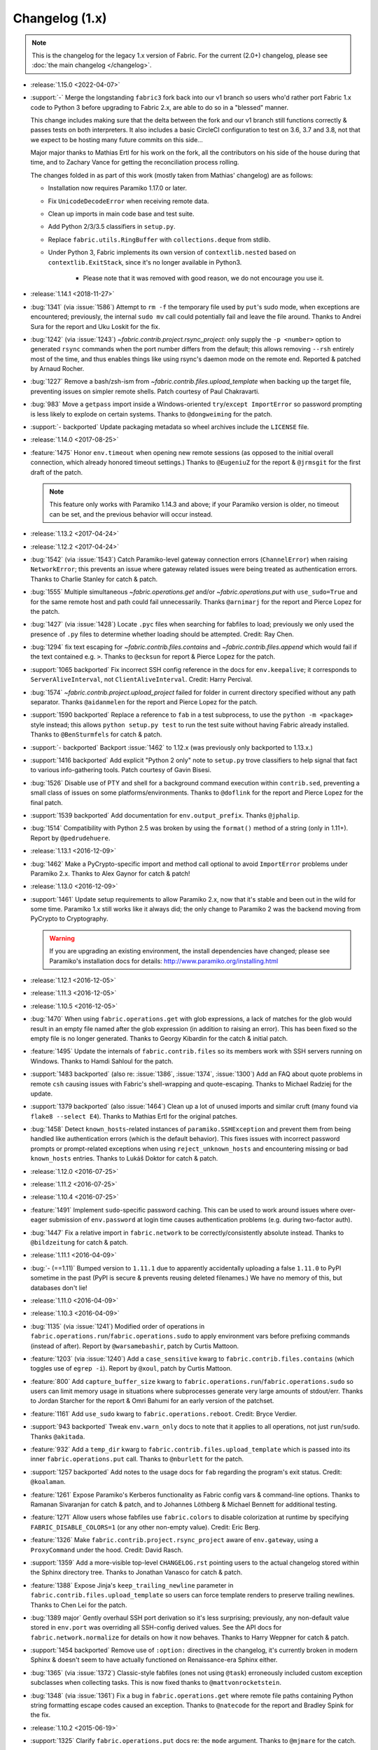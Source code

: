 ===============
Changelog (1.x)
===============

.. note::
    This is the changelog for the legacy 1.x version of Fabric. For the current
    (2.0+) changelog, please see :doc:`the main changelog </changelog>`.

* :release:`1.15.0 <2022-04-07>`
* :support:`-` Merge the longstanding ``fabric3`` fork back into our v1 branch
  so users who'd rather port Fabric 1.x code to Python 3 before upgrading to
  Fabric 2.x, are able to do so in a "blessed" manner.

  This change includes making sure that the delta between the fork and our v1
  branch still functions correctly & passes tests on both interpreters. It also
  includes a basic CircleCI configuration to test on 3.6, 3.7 and 3.8, not that
  we expect to be hosting many future commits on this side...

  Major major thanks to Mathias Ertl for his work on the fork, all the
  contributors on his side of the house during that time, and to Zachary Vance
  for getting the reconciliation process rolling.

  The changes folded in as part of this work (mostly taken from Mathias'
  changelog) are as follows:

  - Installation now requires Paramiko 1.17.0 or later.
  - Fix ``UnicodeDecodeError`` when receiving remote data.
  - Clean up imports in main code base and test suite.
  - Add Python 2/3/3.5 classifiers in ``setup.py``.
  - Replace ``fabric.utils.RingBuffer`` with ``collections.deque`` from stdlib.
  - Under Python 3, Fabric implements its own version of ``contextlib.nested``
    based on ``contextlib.ExitStack``, since it's no longer available in
    Python3.

      - Please note that it was removed with good reason, we do not encourage
        you use it.

* :release:`1.14.1 <2018-11-27>`
* :bug:`1341` (via :issue:`1586`) Attempt to ``rm -f`` the temporary file used
  by ``put``'s sudo mode, when exceptions are encountered; previously, the
  internal ``sudo mv`` call could potentially fail and leave the file around.
  Thanks to Andrei Sura for the report and Uku Loskit for the fix.
* :bug:`1242` (via :issue:`1243`) `~fabric.contrib.project.rsync_project`: only
  supply the ``-p <number>`` option to generated ``rsync`` commands when the
  port number differs from the default; this allows removing ``--rsh`` entirely
  most of the time, and thus enables things like using rsync's daemon mode on
  the remote end. Reported & patched by Arnaud Rocher.
* :bug:`1227` Remove a bash/zsh-ism from
  `~fabric.contrib.files.upload_template` when backing up the target file,
  preventing issues on simpler remote shells. Patch courtesy of Paul
  Chakravarti.
* :bug:`983` Move a ``getpass`` import inside a Windows-oriented
  ``try``/``except ImportError`` so password prompting is less likely to
  explode on certain systems. Thanks to ``@dongweiming`` for the patch.
* :support:`- backported` Update packaging metadata so wheel archives include
  the ``LICENSE`` file.
* :release:`1.14.0 <2017-08-25>`
* :feature:`1475` Honor ``env.timeout`` when opening new remote sessions (as
  opposed to the initial overall connection, which already honored timeout
  settings.) Thanks to ``@EugeniuZ`` for the report & ``@jrmsgit`` for the
  first draft of the patch.

  .. note::
    This feature only works with Paramiko 1.14.3 and above; if your Paramiko
    version is older, no timeout can be set, and the previous behavior will
    occur instead.

* :release:`1.13.2 <2017-04-24>`
* :release:`1.12.2 <2017-04-24>`
* :bug:`1542` (via :issue:`1543`) Catch Paramiko-level gateway connection
  errors (``ChannelError``) when raising ``NetworkError``; this prevents an
  issue where gateway related issues were being treated as authentication
  errors. Thanks to Charlie Stanley for catch & patch.
* :bug:`1555` Multiple simultaneous `~fabric.operations.get` and/or
  `~fabric.operations.put` with ``use_sudo=True`` and for the same remote host
  and path could fail unnecessarily. Thanks ``@arnimarj`` for the report and
  Pierce Lopez for the patch.
* :bug:`1427` (via :issue:`1428`) Locate ``.pyc`` files when searching for
  fabfiles to load; previously we only used the presence of ``.py`` files to
  determine whether loading should be attempted. Credit: Ray Chen.
* :bug:`1294` fix text escaping for `~fabric.contrib.files.contains` and
  `~fabric.contrib.files.append` which would fail if the text contained e.g.
  ``>``. Thanks to ``@ecksun`` for report & Pierce Lopez for the patch.
* :support:`1065 backported` Fix incorrect SSH config reference in the docs for
  ``env.keepalive``; it corresponds to ``ServerAliveInterval``, not
  ``ClientAliveInterval``. Credit: Harry Percival.
* :bug:`1574` `~fabric.contrib.project.upload_project` failed for folder in
  current directory specified without any path separator. Thanks ``@aidanmelen``
  for the report and Pierce Lopez for the patch.
* :support:`1590 backported` Replace a reference to ``fab`` in a test
  subprocess, to use the ``python -m <package>`` style instead; this allows
  ``python setup.py test`` to run the test suite without having Fabric already
  installed. Thanks to ``@BenSturmfels`` for catch & patch.
* :support:`- backported` Backport :issue:`1462` to 1.12.x (was previously only
  backported to 1.13.x.)
* :support:`1416 backported` Add explicit "Python 2 only" note to ``setup.py``
  trove classifiers to help signal that fact to various info-gathering tools.
  Patch courtesy of Gavin Bisesi.
* :bug:`1526` Disable use of PTY and shell for a background command execution
  within ``contrib.sed``, preventing a small class of issues on some
  platforms/environments. Thanks to ``@doflink`` for the report and Pierce
  Lopez for the final patch.
* :support:`1539 backported` Add documentation for ``env.output_prefix``.
  Thanks ``@jphalip``.
* :bug:`1514` Compatibility with Python 2.5 was broken by using the ``format()``
  method of a string (only in 1.11+). Report by ``@pedrudehuere``.
* :release:`1.13.1 <2016-12-09>`
* :bug:`1462` Make a PyCrypto-specific import and method call optional to avoid
  ``ImportError`` problems under Paramiko 2.x. Thanks to Alex Gaynor for catch
  & patch!
* :release:`1.13.0 <2016-12-09>`
* :support:`1461` Update setup requirements to allow Paramiko 2.x, now that
  it's stable and been out in the wild for some time. Paramiko 1.x still works
  like it always did; the only change to Paramiko 2 was the backend moving from
  PyCrypto to Cryptography.

  .. warning::
    If you are upgrading an existing environment, the install dependencies have
    changed; please see Paramiko's installation docs for details:
    http://www.paramiko.org/installing.html

* :release:`1.12.1 <2016-12-05>`
* :release:`1.11.3 <2016-12-05>`
* :release:`1.10.5 <2016-12-05>`
* :bug:`1470` When using ``fabric.operations.get`` with glob expressions, a lack
  of matches for the glob would result in an empty file named after the glob
  expression (in addition to raising an error). This has been fixed so the
  empty file is no longer generated. Thanks to Georgy Kibardin for the catch &
  initial patch.
* :feature:`1495` Update the internals of ``fabric.contrib.files`` so its
  members work with SSH servers running on Windows. Thanks to Hamdi Sahloul for
  the patch.
* :support:`1483 backported` (also re: :issue:`1386`, :issue:`1374`,
  :issue:`1300`) Add an FAQ about quote problems in remote
  ``csh`` causing issues with Fabric's shell-wrapping and quote-escaping.
  Thanks to Michael Radziej for the update.
* :support:`1379 backported` (also :issue:`1464`) Clean up a lot of unused
  imports and similar cruft (many found via ``flake8 --select E4``). Thanks to
  Mathias Ertl for the original patches.
* :bug:`1458` Detect ``known_hosts``-related instances of
  ``paramiko.SSHException`` and prevent them from being handled like
  authentication errors (which is the default behavior). This fixes
  issues with incorrect password prompts or prompt-related exceptions when
  using ``reject_unknown_hosts`` and encountering missing or bad
  ``known_hosts`` entries. Thanks to Lukáš Doktor for catch & patch.
* :release:`1.12.0 <2016-07-25>`
* :release:`1.11.2 <2016-07-25>`
* :release:`1.10.4 <2016-07-25>`
* :feature:`1491` Implement ``sudo``-specific password caching. This can be
  used to work around issues where over-eager submission of ``env.password`` at
  login time causes authentication problems (e.g. during two-factor auth).
* :bug:`1447` Fix a relative import in ``fabric.network`` to be
  correctly/consistently absolute instead. Thanks to ``@bildzeitung`` for catch
  & patch.
* :release:`1.11.1 <2016-04-09>`
* :bug:`- (==1.11)` Bumped version to ``1.11.1`` due to apparently accidentally
  uploading a false ``1.11.0`` to PyPI sometime in the past (PyPI is secure &
  prevents reusing deleted filenames.) We have no memory of this, but databases
  don't lie!
* :release:`1.11.0 <2016-04-09>`
* :release:`1.10.3 <2016-04-09>`
* :bug:`1135` (via :issue:`1241`) Modified order of operations in
  ``fabric.operations.run``/``fabric.operations.sudo`` to apply environment vars
  before prefixing commands (instead of after). Report by ``@warsamebashir``,
  patch by Curtis Mattoon.
* :feature:`1203` (via :issue:`1240`) Add a ``case_sensitive`` kwarg to
  ``fabric.contrib.files.contains`` (which toggles use of ``egrep -i``). Report
  by ``@xoul``, patch by Curtis Mattoon.
* :feature:`800` Add ``capture_buffer_size`` kwarg to
  ``fabric.operations.run``/``fabric.operations.sudo`` so users can limit memory
  usage in situations where subprocesses generate very large amounts of
  stdout/err. Thanks to Jordan Starcher for the report & Omri Bahumi for an
  early version of the patchset.
* :feature:`1161` Add ``use_sudo`` kwarg to ``fabric.operations.reboot``.
  Credit: Bryce Verdier.
* :support:`943 backported` Tweak ``env.warn_only`` docs to note that it
  applies to all operations, not just ``run``/``sudo``. Thanks ``@akitada``.
* :feature:`932` Add a ``temp_dir`` kwarg to
  ``fabric.contrib.files.upload_template`` which is passed into its inner
  ``fabric.operations.put`` call. Thanks to ``@nburlett`` for the patch.
* :support:`1257 backported` Add notes to the usage docs for ``fab`` regarding
  the program's exit status. Credit: ``@koalaman``.
* :feature:`1261` Expose Paramiko's Kerberos functionality as Fabric config
  vars & command-line options. Thanks to Ramanan Sivaranjan for catch & patch,
  and to Johannes Löthberg & Michael Bennett for additional testing.
* :feature:`1271` Allow users whose fabfiles use ``fabric.colors`` to disable
  colorization at runtime by specifying ``FABRIC_DISABLE_COLORS=1`` (or any
  other non-empty value). Credit: Eric Berg.
* :feature:`1326` Make ``fabric.contrib.project.rsync_project`` aware of
  ``env.gateway``, using a ``ProxyCommand`` under the hood. Credit: David
  Rasch.
* :support:`1359` Add a more-visible top-level ``CHANGELOG.rst`` pointing users
  to the actual changelog stored within the Sphinx directory tree. Thanks to
  Jonathan Vanasco for catch & patch.
* :feature:`1388` Expose Jinja's ``keep_trailing_newline`` parameter in
  ``fabric.contrib.files.upload_template`` so users can force template renders
  to preserve trailing newlines. Thanks to Chen Lei for the patch.
* :bug:`1389 major` Gently overhaul SSH port derivation so it's less
  surprising; previously, any non-default value stored in ``env.port`` was
  overriding all SSH-config derived values. See the API docs for
  ``fabric.network.normalize`` for details on how it now behaves. Thanks to
  Harry Weppner for catch & patch.
* :support:`1454 backported` Remove use of ``:option:`` directives in the
  changelog, it's currently broken in modern Sphinx & doesn't seem to have
  actually functioned on Renaissance-era Sphinx either.
* :bug:`1365` (via :issue:`1372`) Classic-style fabfiles (ones not using
  ``@task``) erroneously included custom exception subclasses when collecting
  tasks. This is now fixed thanks to ``@mattvonrocketstein``.
* :bug:`1348` (via :issue:`1361`) Fix a bug in ``fabric.operations.get`` where
  remote file paths containing Python string formatting escape codes caused an
  exception. Thanks to ``@natecode`` for the report and Bradley Spink for the
  fix.
* :release:`1.10.2 <2015-06-19>`
* :support:`1325` Clarify ``fabric.operations.put`` docs re: the ``mode``
  argument. Thanks to ``@mjmare`` for the catch.
* :bug:`1318` Update functionality added in :issue:`1213` so abort error
  messages don't get printed twice (once by us, once by ``sys.exit``) but the
  annotated exception error message is retained. Thanks to Felix Almeida for
  the report.
* :bug:`1305` (also :issue:`1313`) Fix a couple minor issues with the operation
  of & demo code for the ``JobQueue`` class. Thanks to ``@dioh`` and Horst
  Gutmann for the report & Cameron Lane for the patch.
* :bug:`980` (also :issue:`1312`) Redirect output of ``cd`` to ``/dev/null`` so
  users enabling bash's ``CDPATH`` (or similar features in other shells) don't
  have polluted output captures. Thanks to Alex North-Keys for the original
  report & Steve Ivy for the fix.
* :bug:`1289` Fix "NameError: free variable referenced before assignment in
  enclosing scope". Thanks to ``@SamuelMarks`` for catch & patch.
* :bug:`1286` (also :issue:`971`, :issue:`1032`) Recursively unwrap decorators
  instead of only unwrapping a single decorator level, when obtaining task
  docstrings. Thanks to Avishai Ish-Shalom for the original report & Max Kovgan
  for the patch.
* :bug:`1273` Fix issue with ssh/config not having a cross-platform default
  path. Thanks to ``@SamuelMarks`` for catch & patch.
* :feature:`1200` Introduced ``exceptions`` output level, so users don't have to
  deal with the debug output just to see tracebacks.
* :support:`1239` Update README to work better under raw docutils so the
  example code block is highlighted as Python on PyPI (and not just on our
  Sphinx-driven website). Thanks to Marc Abramowitz.
* :release:`1.10.1 <2014-12-19>`
* :release:`1.9.2 <2014-12-19>`
* :bug:`1201` Don't naively glob all ``fabric.operations.get`` targets - only
  glob actual directories. This avoids incorrectly yielding permission errors
  in edge cases where a requested file is within a directory lacking the read
  permission bit. Thanks to Sassa Nf for the original report.
* :bug:`1019` (also :issue:`1022`, :issue:`1186`) Fix "is a tty" tests in
  environments where streams (eg ``sys.stdout``) have been replaced with
  objects lacking a ``.isatty()`` method. Thanks to Miki Tebeka for the
  original report, Lele Long for a subsequent patch, and Julien Phalip
  for the final/merged patch.
* :support:`1213 backported` Add useful exception message to the implicit
  ``SystemExit`` raised by Fabric's use of ``sys.exit`` inside the
  ``fabric.api.abort`` function. This allows client code catching ``SystemExit``
  to have better introspection into the error. Thanks to Ioannis Panousis.
* :bug:`1228` Update the ``CommandTimeout`` class so it has a useful ``str``
  instead of appearing blank when caught by Fabric's top level exception
  handling. Catch & patch from Tomaz Muraus.
* :bug:`1180` Fix issue with unicode steam outputs crashing if stream encoding
  type is None. Thanks to ``@joekiller`` for catch & patch.
* :support:`958 backported` Remove the Git SHA portion of our version string
  generation; it was rarely useful & occasionally caused issues for users with
  non-Git-based source checkouts.
* :support:`1229 backported` Add some missing API doc hyperlink references.
  Thanks to Tony Narlock.
* :bug:`1226` Update ``fabric.operations.get`` to ensure that ``env.user`` has
  access to tempfiles before changing permissions. Also corrected permissions
  from 404 to 0400 to match comment. Patch by Curtis Mattoon; original report
  from Daniel Watkins.
* :release:`1.10.0 <2014-09-04>`
* :bug:`1188 major` Update ``fabric.operations.local`` to close non-pipe file
  descriptors in the child process so subsequent calls to
  ``fabric.operations.local`` aren't blocked on e.g. already-connected network
  sockets. Thanks to Tolbkni Kao for catch & patch.
* :feature:`700` Added ``use_sudo`` and ``temp_dir`` params to
  ``fabric.operations.get``. This allows downloading files normally not
  accessible to the user using ``sudo``. Thanks to Jason Coombs for initial
  report and to Alex Plugaru for the patch (:issue:`1121`).
* :feature:`1098` Add support for dict style roledefs. Thanks to Jonas
  Lundberg.
* :feature:`1090` Add option to skip unknown tasks. Credit goes to Jonas
  Lundberg.
* :feature:`975` Fabric can now be invoked via ``python -m fabric`` in addition
  to the typical use of the ``fab`` entrypoint. Patch courtesy of Jason Coombs.

  .. note:: This functionality is only available under Python 2.7.

* :release:`1.9.1 <2014-08-06>`
* :release:`1.8.5 <2014-08-06>`
* :release:`1.7.5 <2014-08-06>`
* :bug:`1165` Prevent infinite loop condition when a gateway host is enabled &
  the same host is in the regular target host list. Thanks to ``@CzBiX`` for
  catch & patch.
* :bug:`1147` Use ``stat`` instead of ``lstat`` when testing directory-ness in
  the SFTP module. This allows recursive downloads to avoid recursing into
  symlinks unexpectedly. Thanks to Igor Kalnitsky for the patch.
* :bug:`1146` Fix a bug where ``fabric.contrib.files.upload_template`` failed to
  honor ``lcd`` when ``mirror_local_mode`` is ``True``. Thanks to Laszlo Marai
  for catch & patch.
* :bug:`1134` Skip bad hosts when the tasks are executed in parallel. Thanks to
  Igor Maravić ``@i-maravic``.
* :bug:`852` Fix to respect ``template_dir`` for non Jinja2 templates in
  ``fabric.contrib.files.upload_template``. Thanks to Adam Kowalski for the
  patch and Alex Plugaru for the initial test case.
* :bug:`1096` Encode Unicode text appropriately for its target stream object to
  avoid issues on non-ASCII systems. Thanks to Toru Uetani for the original
  patch.
* :bug:`1059` Update IPv6 support to work with link-local address formats.
  Fix courtesy of ``@obormot``.
* :bug:`1026` Fix a typo preventing quiet operation of
  ``fabric.contrib.files.is_link``. Caught by ``@dongweiming``.
* :bug:`600` Clear out connection caches in full when prepping
  parallel-execution subprocesses. This avoids corner cases causing
  hangs/freezes due to client/socket reuse. Thanks to Ruslan Lutsenko for the
  initial report and Romain Chossart for the suggested fix.
* :bug:`1167` Add Jinja to ``test_requires`` in ``setup.py`` for the couple of
  newish tests that now require it. Thanks to Kubilay Kocak for the catch.
* :release:`1.9.0 <2014-06-08>`
* :feature:`1078` Add ``.command`` and ``.real_command`` attributes to
  ``local`` return value.  Thanks to Alexander Teves (``@alexanderteves``) and
  Konrad Hałas (``@konradhalas``).
* :feature:`938` Add an env var ``env.effective_roles``
  specifying roles used in the currently executing command. Thanks to
  Piotr Betkier for the patch.
* :feature:`1101` Reboot operation now supports custom command. Thanks to Jonas
  Lejon.
* :support:`1106` Fix a misleading/ambiguous example snippet in the ``fab``
  usage docs to be clearer. Thanks to ``@zed``.
* :release:`1.8.4 <2014-06-08>`
* :release:`1.7.4 <2014-06-08>`
* :bug:`898` Treat paths that begin with tilde "~" as absolute paths instead of
  relative. Thanks to Alex Plugaru for the patch and Dan Craig for the
  suggestion.
* :support:`1105 backported` Enhance ``setup.py`` to allow Paramiko 1.13+ under
  Python 2.6+. Thanks to to ``@Arfrever`` for catch & patch.
* :release:`1.8.3 <2014-03-21>`
* :release:`1.7.3 <2014-03-21>`
* :support:`- backported` Modified packaging data to reflect that Fabric
  requires Paramiko < 1.13 (which dropped Python 2.5 support.)
* :feature:`1082` Add ``pty`` passthrough kwarg to
  ``fabric.contrib.files.upload_template``.
* :release:`1.8.2 <2014-02-14>`
* :release:`1.7.2 <2014-02-14>`
* :bug:`955` Quote directories created as part of ``put``'s recursive directory
  uploads when ``use_sudo=True`` so directories with shell meta-characters
  (such as spaces) work correctly. Thanks to John Harris for the catch.
* :bug:`917` Correct an issue with ``put(use_sudo=True, mode=xxx)`` where the
  ``chmod`` was trying to apply to the wrong location. Thanks to Remco
  (``@nl5887``) for catch & patch.
* :bug:`1046` Fix typo preventing use of ProxyCommand in some situations.
  Thanks to Keith Yang.
* :release:`1.8.1 <2013-12-24>`
* :release:`1.7.1 <2013-12-24>`
* :release:`1.6.4 <2013-12-24>` 956, 957
* :release:`1.5.5 <2013-12-24>` 956, 957
* :bug:`956` Fix pty size detection when running inside Emacs. Thanks to
  ``@akitada`` for catch & patch.
* :bug:`957` Fix bug preventing use of ``env.gateway`` with
  targets requiring password authentication. Thanks to Daniel González,
  ``@Bengrunt`` and ``@adrianbn`` for their bug reports.
* :feature:`741` Add ``env.prompts`` dictionary, allowing
  users to set up custom prompt responses (similar to the built-in sudo prompt
  auto-responder.) Thanks to Nigel Owens and David Halter for the patch.
* :bug:`965 major` Tweak IO flushing behavior when in linewise (& thus
  parallel) mode so interwoven output is less frequent. Thanks to ``@akidata``
  for catch & patch.
* :bug:`948` Handle connection failures due to server load and try connecting
  to hosts a number of times specified in ``env.connection_attempts``.
* :release:`1.8.0 <2013-09-20>`
* :feature:`931` Allow overriding of ``abort`` behavior via a custom
  exception-returning callable set as ``env.abort_exception``.
  Thanks to Chris Rose for the patch.
* :support:`984 backported` Make this changelog easier to read! Now with
  per-release sections, generated automatically from the old timeline source
  format.
* :feature:`910` Added a keyword argument to rsync_project to configure the
  default options. Thanks to ``@moorepants`` for the patch.
* :release:`1.7.0 <2013-07-26>`
* :release:`1.6.2 <2013-07-26>`
* :feature:`925` Added ``contrib.files.is_link``. Thanks to ``@jtangas``
  for the patch.
* :feature:`922` Task argument strings are now displayed when using
  ``fab -d``. Thanks to Kevin Qiu for the patch.
* :bug:`912` Leaving ``template_dir`` un-specified when using
  ``upload_template`` in Jinja mode used to cause ``'NoneType' has no attribute
  'startswith'`` errors. This has been fixed. Thanks to Erick Yellott for catch
  & to Erick Yellott + Kevin Williams for patches.
* :feature:`924` Add new env var option ``colorize-errors`` to enable
  coloring errors and warnings. Thanks to Aaron Meurer for the patch.
* :bug:`593` Non-ASCII character sets in Jinja templates rendered within
  ``upload_template`` would cause ``UnicodeDecodeError`` when uploaded. This has
  been addressed by encoding as ``utf-8`` prior to upload. Thanks to Sébastien
  Fievet for the catch.
* :feature:`908` Support loading SSH keys from memory. Thanks to Caleb Groom
  for the patch.
* :bug:`171` Added missing cross-references from ``env`` variables documentation
  to corresponding command-line options. Thanks to Daniel D. Beck for the
  contribution.
* :bug:`884` The password cache feature was not working correctly with
  password-requiring SSH gateway connections. That's fixed now. Thanks to Marco
  Nenciarini for the catch.
* :feature:`826` Enable sudo extraction of compressed archive via ``use_sudo``
  kwarg in ``upload_project``. Thanks to ``@abec`` for the patch.
* :bug:`694 major` Allow users to work around ownership issues in the default
  remote login directory: add ``temp_dir`` kwarg for explicit specification of
  which "bounce" folder to use when calling ``put`` with ``use_sudo=True``.
  Thanks to Devin Bayer for the report & Dieter Plaetinck / Jesse Myers for
  suggesting the workaround.
* :bug:`882` Fix a ``get`` bug regarding spaces in remote working directory
  names. Thanks to Chris Rose for catch & patch.
* :release:`1.6.1 <2013-05-23>`
* :bug:`868` Substantial speedup of parallel tasks by removing an unnecessary
  blocking timeout in the ``JobQueue`` loop. Thanks to Simo Kinnunen for the
  patch.
* :bug:`328` ``lcd`` was no longer being correctly applied to
  ``upload_template``; this has been fixed. Thanks to Joseph Lawson for the
  catch.
* :feature:`812` Add ``use_glob`` option to ``put`` so users trying to upload
  real filenames containing glob patterns (``*``, ``[`` etc) can disable the
  default globbing behavior. Thanks to Michael McHugh for the patch.
* :bug:`864 major` Allow users to disable Fabric's auto-escaping in
  ``run``/``sudo``.  Thanks to Christian Long and Michael McHugh for the patch.
* :bug:`870` Changes to shell env var escaping highlighted some extraneous and
  now damaging whitespace in ``with path():``. This has been removed and
  a regression test added.
* :bug:`871` Use of string mode values in ``put(local, remote, mode="NNNN")``
  would sometimes cause ``Unsupported operand`` errors. This has been
  fixed.
* :bug:`84 major` Fixed problem with missing -r flag in Mac OS X sed version.
  Thanks to Konrad Hałas for the patch.
* :bug:`861` Gracefully handle situations where users give a single string
  literal to ``env.hosts``. Thanks to Bill Tucker for catch & patch.
* :bug:`367` Expand paths with tilde inside (``contrib.files``). Thanks to
  Konrad Hałas for catch & patch.
* :feature:`845 backported` Downstream synchronization option implemented for
  ``fabric.contrib.project.rsync_project``. Thanks to Antonio Barrero for the
  patch.
* :release:`1.6.0 <2013-03-01>`
* :release:`1.5.4 <2013-03-01>`
* :bug:`844` Account for SSH config overhaul in Paramiko 1.10 by e.g. updating
  treatment of ``IdentityFile`` to handle multiple values. **This and related
  SSH config parsing changes are backwards incompatible**; we are including
  them in this release because they do fix incorrect, off-spec behavior.
* :bug:`843` Ensure string ``pool_size`` values get run through ``int()``
  before deriving final result (stdlib ``min()`` has odd behavior here...).
  Thanks to Chris Kastorff for the catch.
* :bug:`839` Fix bug in ``fabric.contrib.project.rsync_project`` where IPv6
  address were not always correctly detected. Thanks to Antonio Barrero for
  catch & patch.
* :bug:`587` Warn instead of aborting when ``env.use_ssh_config``
  is True but the configured SSH conf file doesn't exist.
  This allows multi-user fabfiles to enable SSH config without causing hard
  stops for users lacking SSH configs. Thanks to Rodrigo Pimentel for the
  report.
* :feature:`821` Add ``fabric.context_managers.remote_tunnel`` to allow reverse
  SSH tunneling (exposing locally-visible network ports to the remote end).
  Thanks to Giovanni Bajo for the patch.
* :feature:`823` Add ``env.remote_interrupt`` which
  controls whether Ctrl-C is forwarded to the remote end or is captured locally
  (previously, only the latter behavior was implemented). Thanks to Geert
  Jansen for the patch.
* :release:`1.5.3 <2013-01-28>`
* :bug:`806` Force strings given to ``getpass`` during password prompts to be
  ASCII, to prevent issues on some platforms when Unicode is encountered.
  Thanks to Alex Louden for the patch.
* :bug:`805` Update ``fabric.context_managers.shell_env`` to play nice with
  Windows (7, at least) systems and ``fabric.operations.local``. Thanks to
  Fernando Macedo for the patch.
* :bug:`654` Parallel runs whose sum total of returned data was large (e.g.
  large return values from the task, or simply a large number of hosts in the
  host list) were causing frustrating hangs. This has been fixed.
* :feature:`402` Attempt to detect stale SSH sessions and reconnect when they
  arise. Thanks to ``@webengineer`` for the patch.
* :bug:`791` Cast ``fabric.operations.reboot``'s ``wait`` parameter to a numeric
  type in case the caller submitted a string by mistake. Thanks to Thomas
  Schreiber for the patch.
* :bug:`703 major` Add a ``shell`` kwarg to many methods in
  ``fabric.contrib.files`` to help avoid conflicts with
  ``fabric.context_managers.cd`` and similar.  Thanks to ``@mikek`` for the patch.
* :feature:`730` Add ``env.system_known_hosts``/``--system-known-hosts``
  to allow loading a user-specified system-level SSH
  ``known_hosts`` file. Thanks to Roy Smith for the patch.
* :release:`1.5.2 <2013-01-15>`
* :feature:`818` Added ``env.eagerly_disconnect``
  option to help prevent pile-up of many open connections.
* :feature:`706` Added ``env.tasks``, returning list of tasks to
  be executed by current ``fab`` command.
* :bug:`766` Use the variable name of a new-style ``fabric.tasks.Task``
  subclass object when the object name attribute is undefined.  Thanks to
  ``@todddeluca`` for the patch.
* :bug:`604` Fixed wrong treatment of backslashes in put operation when uploading
  directory tree on Windows. Thanks to Jason Coombs for the catch and
  ``@diresys`` & Oliver Janik for the patch.
  for the patch.
* :bug:`792` The newish ``fabric.context_managers.shell_env`` context manager
  was incorrectly omitted from the ``fabric.api`` import endpoint. This has
  been remedied. Thanks to Vishal Rana for the catch.
* :feature:`735` Add ``ok_ret_codes`` option to ``env`` to allow alternate
  return codes to be treated os "ok". Thanks to Andy Kraut for the pull request.
* :bug:`775` Shell escaping was incorrectly applied to the value of ``$PATH``
  updates in our shell environment handling, causing (at the very least)
  ``fabric.operations.local`` binary paths to become inoperable in certain
  situations.  This has been fixed.
* :feature:`787` Utilize new Paramiko feature allowing us to skip the use of
  temporary local files when using file-like objects in
  ``fabric.operations.get``/``fabric.operations.put``.
* :feature:`249` Allow specification of remote command timeout value by
  setting ``env.command_timeout``. Thanks to Paul
  McMillan for suggestion & initial patch.
* Added current host string to prompt abort error messages.
* :release:`1.5.1 <2012-11-15>`
* :bug:`776` Fixed serious-but-non-obvious bug in direct-tcpip driven
  gatewaying (e.g. that triggered by ``-g`` or ``env.gateway``.) Should work
  correctly now.
* :bug:`771` Sphinx autodoc helper ``fabric.docs.unwrap_tasks`` didn't play nice
  with ``@task(name=xxx)`` in some situations. This has been fixed.
* :release:`1.5.0 <2012-11-06>`
* :release:`1.4.4 <2012-11-06>`
* :feature:`38` (also :issue:`698`) Implement both SSH-level and
  ``ProxyCommand``-based gatewaying for SSH traffic. (This is distinct from
  tunneling non-SSH traffic over the SSH connection, which is :issue:`78` and
  not implemented yet.)

    * Thanks in no particular order to Erwin Bolwidt, Oskari Saarenmaa, Steven
      Noonan, Vladimir Lazarenko, Lincoln de Sousa, Valentino Volonghi, Olle
      Lundberg and Github user ``@acrish`` for providing the original patches to
      both Fabric and Paramiko.

* :feature:`684 backported` (also :issue:`569`) Update how
  ``fabric.decorators.task`` wraps task functions to preserve additional
  metadata; this allows decorated functions to play nice with Sphinx autodoc.
  Thanks to Jaka Hudoklin for catch & patch.
* :support:`103` (via :issue:`748`) Long standing Sphinx autodoc issue requiring
  error-prone duplication of function signatures in our API docs has been
  fixed. Thanks to Alex Morega for the patch.
* :bug:`767 major` Fix (and add test for) regression re: having linewise output
  automatically activate when parallelism is in effect. Thanks to Alexander
  Fortin and Dustin McQuay for the bug reports.
* :bug:`736 major` Ensure context managers that build env vars play nice with
  ``contextlib.nested`` by deferring env var reference to entry time, not call
  time. Thanks to Matthew Tretter for catch & patch.
* :feature:`763` Add ``--initial-password-prompt`` to allow prefilling the
  password cache at the start of a run. Great for sudo-powered parallel runs.
* :feature:`665` (and #629) Update ``fabric.contrib.files.upload_template`` to
  have a more useful return value, namely that of its internal
  ``fabric.operations.put`` call. Thanks to Miquel Torres for the catch &
  Rodrigue Alcazar for the patch.
* :feature:`578` Add ``name`` argument to ``fabric.decorators.task`` to allow
  overriding of the default "function name is task name" behavior. Thanks to
  Daniel Simmons for catch & patch.
* :feature:`761` Allow advanced users to parameterize ``fabric.main.main()`` to
  force loading of specific fabfiles.
* :bug:`749` Gracefully work around calls to ``fabric.version`` on systems
  lacking ``/bin/sh`` (which causes an ``OSError`` in ``subprocess.Popen``
  calls.)
* :feature:`723` Add the ``group=`` argument to
  ``fabric.operations.sudo``. Thanks to Antti Kaihola for the pull request.
* :feature:`725` Updated ``fabric.operations.local`` to allow override
  of which local shell is used. Thanks to Mustafa Khattab.
* :bug:`704 major` Fix up a bunch of Python 2.x style ``print`` statements to
  be forwards compatible. Thanks to Francesco Del Degan for the patch.
* :feature:`491` (also :feature:`385`) IPv6 host string support. Thanks to Max
  Arnold for the patch.
* :feature:`699` Allow ``name`` attribute on file-like objects for get/put. Thanks
  to Peter Lyons for the pull request.
* :bug:`711 major` ``fabric.sftp.get`` would fail when filenames had % in their
  path.  Thanks to John Begeman
* :bug:`702 major` ``fabric.operations.require`` failed to test for "empty"
  values in the env keys it checks (e.g.
  ``require('a-key-whose-value-is-an-empty-list')`` would register a successful
  result instead of alerting that the value was in fact empty. This has been
  fixed, thanks to Rich Schumacher.
* :bug:`718` ``isinstance(foo, Bar)`` is used in ``fabric.main`` instead
  of ``type(foo) == Bar`` in order to fix some edge cases.
  Thanks to Mikhail Korobov.
* :bug:`693` Fixed edge case where ``abort`` driven failures within parallel
  tasks could result in a top level exception (a ``KeyError``) regarding error
  handling. Thanks to Marcin Kuźmiński for the report.
* :support:`681 backported` Fixed outdated docstring for
  ``fabric.decorators.runs_once`` which claimed it would get run multiple times
  in parallel mode. That behavior was fixed in an earlier release but the docs
  were not updated. Thanks to Jan Brauer for the catch.
* :release:`1.4.3 <2012-07-06>`
* :release:`1.3.8 <2012-07-06>`
* :feature:`263` Shell environment variable support for
  ``fabric.operations.run``/``fabric.operations.sudo`` added in the form of the
  ``fabric.context_managers.shell_env`` context manager. Thanks to Oliver
  Tonnhofer for the original pull request, and to Kamil Kisiel for the final
  implementation.
* :feature:`669` Updates to our Windows compatibility to rely more heavily on
  cross-platform Python stdlib implementations. Thanks to Alexey Diyan for the
  patch.
* :bug:`671` ``reject-unknown-hosts`` sometimes resulted in a password
  prompt instead of an abort. This has been fixed. Thanks to Roy Smith for the
  report.
* :bug:`659` Update docs to reflect that ``fabric.operations.local`` currently
  honors ``env.path``. Thanks to `@floledermann
  <https://github.com/floledermann>`_ for the catch.
* :bug:`652` Show available commands when aborting on invalid command names.
* :support:`651 backported` Added note about nesting ``with`` statements on
  Python 2.6+.  Thanks to Jens Rantil for the patch.
* :bug:`649` Don't swallow non-``abort``-driven exceptions in parallel mode.
  Fabric correctly printed such exceptions, and returned them from
  ``fabric.tasks.execute``, but did not actually cause the child or parent
  processes to halt with a nonzero status. This has been fixed.
  ``fabric.tasks.execute`` now also honors ``env.warn_only`` so
  users may still opt to call it by hand and inspect the returned exceptions,
  instead of encountering a hard stop. Thanks to Matt Robenolt for the catch.
* :feature:`241` Add the command executed as a ``.command`` attribute to the
  return value of ``fabric.operations.run``/``fabric.operations.sudo``. (Also
  includes a second attribute containing the "real" command executed, including
  the shell wrapper and any escaping.)
* :feature:`646` Allow specification of which local streams to use when
  ``fabric.operations.run``/``fabric.operations.sudo`` print the remote
  stdout/stderr, via e.g. ``run("command", stderr=sys.stdout)``.
* :support:`645 backported` Update Sphinx docs to work well when run out of a
  source tarball as opposed to a Git checkout. Thanks again to ``@Arfrever`` for
  the catch.
* :support:`640 backported` (also :issue:`644`) Update packaging manifest so
  sdist tarballs include all necessary test & doc files. Thanks to Mike Gilbert
  and ``@Arfrever`` for catch & patch.
* :feature:`627` Added convenient ``quiet`` and ``warn_only`` keyword arguments
  to ``fabric.operations.run``/``fabric.operations.sudo`` which are aliases for
  ``settings(hide('everything'), warn_only=True)`` and
  ``settings(warn_only=True)``, respectively. (Also added corresponding
  context managers.) Useful for remote program calls which
  are expected to fail and/or whose output doesn't need to be shown to users.
* :feature:`633` Allow users to turn off host list deduping by setting
  ``env.dedupe_hosts`` to ``False``. This enables running the
  same task multiple times on a single host, which was previously not possible.
* :support:`634 backported` Clarified that ``fabric.context_managers.lcd`` does
  no special handling re: the user's current working directory, and thus
  relative paths given to it will be relative to ``os.getcwd()``. Thanks to
  `@techtonik <https://github.com/techtonik>`_ for the catch.
* :release:`1.4.2 <2012-05-07>`
* :release:`1.3.7 <2012-05-07>`
* :bug:`562` Agent forwarding would error out or freeze when multiple uses of
  the forwarded agent were used per remote invocation (e.g. a single
  ``fabric.operations.run`` command resulting in multiple Git or SVN checkouts.)
  This has been fixed thanks to Steven McDonald and GitHub user ``@lynxis``.
* :support:`626 backported` Clarity updates to the tutorial. Thanks to GitHub
  user ``m4z`` for the patches.
* :bug:`625` ``fabric.context_managers.hide``/``fabric.context_managers.show``
  did not correctly restore prior display settings if an exception was raised
  inside the block. This has been fixed.
* :bug:`624` Login password prompts did not always display the username being
  authenticated for. This has been fixed. Thanks to Nick Zalutskiy for catch &
  patch.
* :bug:`617` Fix the ``clean_revert`` behavior of
  ``fabric.context_managers.settings`` so it doesn't ``KeyError`` for newly
  created settings keys. Thanks to Chris Streeter for the catch.
* :feature:`615` Updated ``fabric.operations.sudo`` to honor the new setting
  ``env.sudo_user`` as a default for its ``user`` kwarg.
* :bug:`616` Add port number to the error message displayed upon connection
  failures.
* :bug:`609` (and :issue:`564`) Document and clean up ``env.sudo_prefix``
  so it can be more easily modified by users facing uncommon
  use cases. Thanks to GitHub users ``3point2`` for the cleanup and ``SirScott``
  for the documentation catch.
* :bug:`610` Change detection of ``env.key_filename``'s type (added as part of
  SSH config support in 1.4) so it supports arbitrary iterables. Thanks to
  Brandon Rhodes for the catch.
* :release:`1.4.1 <2012-04-04>`
* :release:`1.3.6 <2012-04-04>`
* :bug:`608` Add ``capture`` kwarg to ``fabric.contrib.project.rsync_project``
  to aid in debugging rsync problems.
* :bug:`607` Allow ``fabric.operations.local`` to display stdout/stderr when it
  warns/aborts, if it was capturing them.
* :bug:`395` Added an FAQ entry detailing how to
  handle init scripts which misbehave when a pseudo-tty is allocated.
* :bug:`568` ``fabric.tasks.execute`` allowed too much of its internal state
  changes (to variables such as ``env.host_string`` and ``env.parallel``) to
  persist after execution completed; this caused a number of different
  incorrect behaviors. ``fabric.tasks.execute`` has been overhauled to clean up
  its own state changes -- while preserving any state changes made by the task
  being executed.
* :bug:`584` ``fabric.contrib.project.upload_project`` did not take explicit
  remote directory location into account when untarring, and now uses
  ``fabric.context_managers.cd`` to address this. Thanks to Ben Burry for the
  patch.
* :bug:`458` ``fabric.decorators.with_settings`` did not perfectly match
  ``fabric.context_managers.settings``, re: ability to inline additional context
  managers. This has been corrected. Thanks to Rory Geoghegan for the patch.
* :bug:`499` ``contrib.files.first`` used an
  outdated function signature in its wrapped ``fabric.contrib.files.exists``
  call. This has been fixed. Thanks to Massimiliano Torromeo for catch & patch.
* :bug:`551` ``--list`` output now detects terminal window size and truncates
  (or doesn't truncate) accordingly. Thanks to Horacio G. de Oro for the
  initial pull request.
* :bug:`572` Parallel task aborts (as oppposed to unhandled exceptions) now
  correctly print their abort messages instead of tracebacks, and cause the
  parent process to exit with the correct (nonzero) return code. Thanks to Ian
  Langworth for the catch.
* :bug:`306` Remote paths now use posixpath for a separator. Thanks to Jason
  Coombs for the patch.
* :release:`1.4.0 <2012-02-13>`
* :release:`1.3.5 <2012-02-13>`
* :release:`1.2.6 <2012-02-13>`
* :release:`1.1.8 <2012-02-13>`
* :bug:`495` Fixed documentation example showing how to subclass
  ``fabric.tasks.Task``. Thanks to Brett Haydon for the catch and Mark Merritt
  for the patch.
* :bug:`410` Fixed a bug where using the ``fabric.decorators.task`` decorator
  inside/under another decorator such as ``fabric.decorators.hosts`` could cause
  that task to become invalid when invoked by name (due to how old-style vs
  new-style tasks are detected.) Thanks to Dan Colish for the initial patch.
* :feature:`559` ``fabric.contrib.project.rsync_project`` now allows users to
  append extra SSH-specific arguments to ``rsync``'s ``--rsh`` flag.
* :feature:`138` ``env.port`` may now be written to at fabfile module
  level to set a default nonstandard port number. Previously this value was
  read-only.
* :feature:`3` Fabric can now load a subset of SSH config functionality
  directly from your local ``~/.ssh/config`` if ``env.use_ssh_config``
  is set to ``True``. See ``ssh-config`` for details.
  Thanks to Kirill Pinchuk for the initial patch.
* :feature:`12` Added the ability to try connecting multiple times to
  temporarily-down remote systems, instead of immediately failing. (Default
  behavior is still to only try once.) See ``env.timeout`` and
  ``env.connection_attempts`` for controlling both
  connection timeouts and total number of attempts. ``fabric.operations.reboot``
  has also been overhauled (but practically deprecated -- see its updated
  docs.)
* :feature:`474` ``fabric.tasks.execute`` now allows you to access the executed
  task's return values, by itself returning a dictionary whose keys are the
  host strings executed against.
* :bug:`487 major` Overhauled the regular expression escaping performed in
  ``fabric.contrib.files.append`` and ``fabric.contrib.files.contains`` to try
  and handle more corner cases. Thanks to Neilen Marais for the patch.
* :support:`532` Reorganized and cleaned up the output of ``fab --help``.
* :feature:`8` Added ``--skip-bad-hosts``/``env.skip_bad_hosts``
  option to allow skipping past temporarily down/unreachable hosts.
* :feature:`13` Env vars may now be set at runtime via the new ``--set``
  command-line flag.
* :feature:`506` A new output alias, ``commands``, has been added, which allows
  hiding remote stdout and local "running command X" output lines.
* :feature:`72` SSH agent forwarding support has made it into Fabric's SSH
  library, and hooks for using it have been added (disabled by default; use
  ``-A`` or ``env.forward_agent`` to enable.) Thanks to Ben
  Davis for porting an existing Paramiko patch to ``ssh`` and providing the
  necessary tweak to Fabric.
* :release:`1.3.4 <2012-01-12>`
* :bug:`492` ``@parallel`` did not automatically trigger linewise output, as
  was intended. This has been fixed. Thanks to Brandon Huey for the catch.
* :bug:`510` Parallel mode is incompatible with user input, such as
  password/hostname prompts, and was causing cryptic ``Operation not supported
  by device`` errors when such prompts needed to be displayed. This behavior has
  been updated to cleanly and obviously ``abort`` instead.
* :bug:`494` Fixed regression bug affecting some ``env`` values such as
  ``env.port`` under parallel mode. Symptoms included
  ``fabric.contrib.project.rsync_project`` bailing out due to a None port value
  when run under ``@parallel``. Thanks to Rob Terhaar for the report.
* :bug:`339` Don't show imported ``fabric.colors`` members in ``--list``
  output.  Thanks to Nick Trew for the report.
* :release:`1.3.3 <2011-11-23>`
* :release:`1.2.5 <2011-11-23>`
* :release:`1.1.7 <2011-11-23>`
* :bug:`441` Specifying a task module as a task on the command line no longer
  blows up but presents the usual "no task by that name" error message instead.
  Thanks to Mitchell Hashimoto for the catch.
* :bug:`475` Allow escaping of equals signs in per-task args/kwargs.
* :bug:`450` Improve traceback display when handling ``ImportError`` for
  dependencies. Thanks to David Wolever for the patches.
* :bug:`446` Add QNX to list of secondary-case ``fabric.contrib.files.sed``
  targets. Thanks to Rodrigo Madruga for the tip.
* :bug:`443` ``fabric.contrib.files.exists`` didn't expand tildes; now it does.
  Thanks to Riccardo Magliocchetti for the patch.
* :bug:`437` ``fabric.decorators.with_settings`` now correctly preserves the
  wrapped function's docstring and other attributes. Thanks to Eric Buckley for
  the catch and Luke Plant for the patch.
* :bug:`400` Handle corner case of systems where ``pwd.getpwuid`` raises
  ``KeyError`` for the user's UID instead of returning a valid string. Thanks
  to Dougal Matthews for the catch.
* :bug:`397` Some poorly behaved objects in third party modules triggered
  exceptions during Fabric's "classic or new-style task?" test. A fix has been
  added which tries to work around these.
* :bug:`341` ``fabric.contrib.files.append`` incorrectly failed to detect that
  the line(s) given already existed in files hidden to the remote user, and
  continued appending every time it ran. This has been fixed. Thanks to
  Dominique Peretti for the catch and Martin Vilcans for the patch.
* :bug:`342` Combining ``fabric.context_managers.cd`` with
  ``fabric.operations.put`` and its ``use_sudo`` keyword caused an unrecoverable
  error. This has been fixed. Thanks to Egor M for the report.
* :bug:`482` Parallel mode should imply linewise output; omission of this
  behavior was an oversight.
* :bug:`230` Fix regression re: combo of no fabfile & arbitrary command use.
  Thanks to Ali Saifee for the catch.
* :release:`1.3.2 <2011-11-07>`
* :release:`1.2.4 <2011-11-07>`
* :release:`1.1.6 <2011-11-07>`
* :support:`459 backported` Update our ``setup.py`` files to note that PyCrypto
  released 2.4.1, which fixes the setuptools problems.
* :support:`467 backported` (also :issue:`468`, :issue:`469`) Handful of
  documentation clarification tweaks. Thanks to Paul Hoffman for the patches.
* :release:`1.3.1 <2011-10-24>`
* :bug:`457` Ensured that Fabric fast-fails parallel tasks if any child
  processes encountered errors. Previously, multi-task invocations would
  continue to the 2nd, etc task when failures occurred, which does not fit with
  how Fabric usually behaves. Thanks to Github user ``sdcooke`` for the report
  and Morgan Goose for the fix.
* :release:`1.3.0 <2011-10-23>`
* :release:`1.2.3 <2011-10-23>`
* :release:`1.1.5 <2011-10-23>`
* :release:`1.0.5 <2011-10-23>`
* :support:`275` To support an edge use case of the features released in
  :issue:`19`, and to lay the foundation for :issue:`275`, we have forked
  Paramiko into the `Python 'ssh' library <https://pypi.org/project/ssh/>`_
  and changed our dependency to it for Fabric 1.3 and higher. This may have
  implications for the more uncommon install use cases, and package
  maintainers, but we hope to iron out any issues as they come up.
* :bug:`323` ``fabric.operations.put`` forgot how to expand leading tildes in
  the remote file path. This has been corrected. Thanks to Piet Delport for the
  catch.
* :feature:`21` It is now possible, using the new ``fabric.tasks.execute`` API
  call, to execute task objects (by reference or by name) from within other
  tasks or in library mode. ``fabric.tasks.execute`` honors the other tasks'
  ``fabric.decorators.hosts``/``fabric.decorators.roles`` decorators, and also
  supports passing in explicit host and/or role arguments.
* :feature:`19` Tasks may now be optionally executed in parallel. Please see
  the parallel execution docs for details. Major
  thanks to Morgan Goose for the initial implementation.
* :bug:`182` During display of remote stdout/stderr, Fabric occasionally
  printed extraneous line prefixes (which in turn sometimes overwrote wrapped
  text.) This has been fixed.
* :bug:`430` Tasks decorated with ``fabric.decorators.runs_once`` printed
  extraneous 'Executing...' status lines on subsequent invocations. This is
  noisy at best and misleading at worst, and has been corrected. Thanks to
  Jacob Kaplan-Moss for the report.
* :release:`1.2.2 <2011-09-01>`
* :release:`1.1.4 <2011-09-01>`
* :release:`1.0.4 <2011-09-01>`
* :bug:`252` ``fabric.context_managers.settings`` would silently fail to set
  ``env`` values for keys which did not exist outside the context manager
  block.  It now works as expected. Thanks to Will Maier for the catch and
  suggested solution.
* :support:`393 backported` Fixed a typo in an example code snippet in the task
  docs.  Thanks to Hugo Garza for the catch.
* :bug:`396` ``--shortlist`` broke after the addition of ``--list-format`` and
  no longer displayed the short list format correctly. This has been fixed.
* :bug:`373` Re-added missing functionality preventing host exclusion from
  working correctly.
* :bug:`303` Updated terminal size detection to correctly skip over non-tty
  stdout, such as when running ``fab taskname | other_command``.
* :release:`1.2.1 <2011-08-21>`
* :release:`1.1.3 <2011-08-21>`
* :release:`1.0.3 <2011-08-21>`
* :bug:`417` ``abort-on-prompts`` would incorrectly abort when set to True,
  even if both password and host were defined. This has been fixed. Thanks to
  Valerie Ishida for the report.
* :support:`416 backported` Updated documentation to reflect move from Redmine
  to Github.
* :bug:`389` Fixed/improved error handling when Paramiko import fails. Thanks
  to Brian Luft for the catch.
* :release:`1.2.0 <2011-07-12>`
* :feature:`22` Enhanced ``@task`` to add aliasing, per-module default tasks,
  and control over the wrapping task class. Thanks to Travis Swicegood for the
  initial work and collaboration.
* :bug:`380` Improved unicode support when testing objects for being
  string-like. Thanks to Jiri Barton for catch & patch.
* :support:`382` Experimental overhaul of changelog formatting & process to
  make supporting multiple lines of development less of a hassle.
* :release:`1.1.2 <2011-07-07>`
* :release:`1.0.2 <2011-06-24>`
